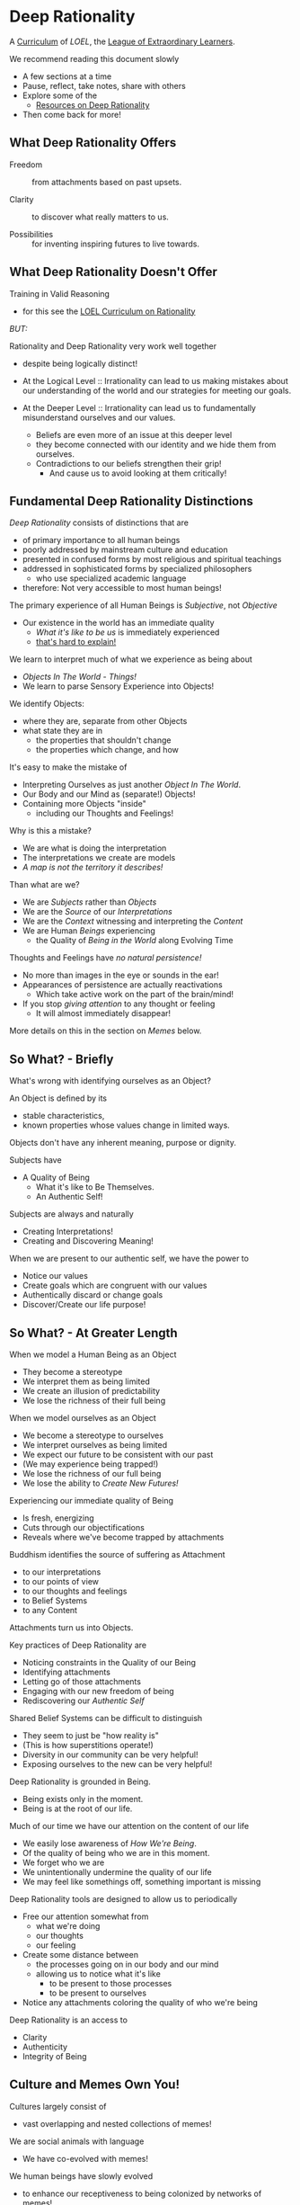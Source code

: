 * Deep Rationality

A [[https://github.com/GregDavidson/loel/blob/main/Devel/creating-curricula.org][Curriculum]] of /LOEL/, the [[https://github.com/GregDavidson/loel#readme][League of Extraordinary Learners]].

We recommend reading this document slowly
- A few sections at a time
- Pause, reflect, take notes, share with others
- Explore some of the
  - [[file:RESOURCES.org][Resources on Deep Rationality]]
- Then come back for more!

** What Deep Rationality Offers

- Freedom :: from attachments based on past upsets.

- Clarity :: to discover what really matters to us.

- Possibilities :: for inventing inspiring futures to live towards.

** What Deep Rationality Doesn't Offer

Training in Valid Reasoning
- for this see the [[https://github.com/GregDavidson/DATDA#readme][LOEL Curriculum on Rationality]]

/BUT:/

Rationality and Deep Rationality very work well together
- despite being logically distinct!

- At the Logical Level :: Irrationality can lead to us making mistakes
  about our understanding of the world and our strategies for meeting
  our goals.

- At the Deeper Level :: Irrationality can lead us to fundamentally
  misunderstand ourselves and our values.
  - Beliefs are even more of an issue at this deeper level
  - they become connected with our identity and we hide them from ourselves.
  - Contradictions to our beliefs strengthen their grip!
    - And cause us to avoid looking at them critically!

** Fundamental Deep Rationality Distinctions

/Deep Rationality/ consists of distinctions that are
- of primary importance to all human beings
- poorly addressed by mainstream culture and education
- presented in confused forms by most religious and spiritual teachings
- addressed in sophisticated forms by specialized philosophers
      - who use specialized academic language
- therefore: Not very accessible to most human beings!

The primary experience of all Human Beings is /Subjective/, not /Objective/
- Our existence in the world has an immediate quality
      - /What it's like to be us/ is immediately experienced
      - [[https://en.wikipedia.org/wiki/Hard_problem_of_consciousness][that's hard to explain!]]

We learn to interpret much of what we experience as being about
- /Objects In The World/ - /Things!/
- We learn to parse Sensory Experience into Objects!
We identify Objects:
- where they are, separate from other Objects
- what state they are in
  - the properties that shouldn't change
  - the properties which change, and how

It's easy to make the mistake of
- Interpreting Ourselves as just another /Object In The World/.
- Our Body and our Mind as (separate!) Objects!
- Containing more Objects "inside"
  - including our Thoughts and Feelings!

Why is this a mistake?
- We are what is doing the interpretation
- The interpretations we create are models
- /A map is not the territory it describes!/

Than what are we?
- We are /Subjects/ rather than /Objects/
- We are the /Source/ of our /Interpretations/
- We are the /Context/ witnessing and interpreting the /Content/
- We are Human /Beings/ experiencing
      - the Quality of /Being in the World/ along Evolving Time

Thoughts and Feelings have /no natural persistence!/
- No more than images in the eye or sounds in the ear!
- Appearances of persistence are actually reactivations
  - Which take active work on the part of the brain/mind!
- If you stop /giving attention/ to any thought or feeling
  - It will almost immediately disappear!

More details on this in the section on /Memes/ below.

** So What? - Briefly

What's wrong with identifying ourselves as an Object?

An Object is defined by its
- stable characteristics,
- known properties whose values change in limited ways.

Objects don't have any inherent meaning, purpose or dignity.

Subjects have
- A Quality of Being
  - What it's like to Be Themselves.
  - An Authentic Self!

Subjects are always and naturally
- Creating Interpretations!
- Creating and Discovering Meaning!

When we are present to our authentic self, we have the power to
- Notice our values
- Create goals which are congruent with our values
- Authentically discard or change goals
- Discover/Create our life purpose!

** So What? - At Greater Length

When we model a Human Being as an Object
- They become a stereotype
- We interpret them as being limited
- We create an illusion of predictability
- We lose the richness of their full being

When we model ourselves as an Object
- We become a stereotype to ourselves
- We interpret ourselves as being limited
- We expect our future to be consistent with our past
- (We may experience being trapped!)
- We lose the richness of our full being
- We lose the ability to /Create New Futures!/

Experiencing our immediate quality of Being
- Is fresh, energizing
- Cuts through our objectifications
- Reveals where we've become trapped by attachments

Buddhism identifies the source of suffering as Attachment
- to our interpretations
- to our points of view
- to our thoughts and feelings
- to Belief Systems
- to any Content

Attachments turn us into Objects.

Key practices of Deep Rationality are
- Noticing constraints in the Quality of our Being
- Identifying attachments
- Letting go of those attachments
- Engaging with our new freedom of being
- Rediscovering our /Authentic Self/

Shared Belief Systems can be difficult to distinguish
- They seem to just be "how reality is"
- (This is how superstitions operate!)
- Diversity in our community can be very helpful!
- Exposing ourselves to the new can be very helpful!

Deep Rationality is grounded in Being.
- Being exists only in the moment.
- Being is at the root of our life.

Much of our time we have our attention on the content of our life
- We easily lose awareness of /How We're Being/.
- Of the quality of being who we are in this moment.
- We forget who we are
- We unintentionally undermine the quality of our life
- We may feel like somethings off, something important is missing

Deep Rationality tools are designed to allow us to periodically
- Free our attention somewhat from
      - what we're doing
      - our thoughts
      - our feeling
- Create some distance between
      - the processes going on in our body and our mind
      - allowing us to notice what it's like
            - to be present to those processes
            - to be present to ourselves
- Notice any attachments coloring the quality of who we're being

Deep Rationality is an access to
- Clarity
- Authenticity
- Integrity of Being

** Culture and Memes Own You!

Cultures largely consist of
- vast overlapping and nested collections of memes!

We are social animals with language
- We have co-evolved with memes!
We human beings have slowly evolved
- to enhance our receptiveness to being colonized by networks of memes!
The Networks of Memes rapidly evolve
- to enhance their ability to colonize us!

[[https://en.wikipedia.org/wiki/Meme][Memes]] are the smallest units of meaning
- which can be transmitted from one person to another
- typically by human language, but also by
  -  music, art, behavior, etc.
Most memes make little impression on us
- most are not retained very long, if at all!
Some memes profoundly change the entire direction of our life!

Memes replicate by being transmitted.
- Errors in transmission cause variations.
- Memes live in our limited memory resources
  - Which are controlled by our attention!
- Memes compete for
  - Holding your attention
  - Staying in your Working Memory
  - Getting stored in your Long-Term Memory
    - With triggers for reactivation
The resources are limited
- Fitter memes displace less fit memes!
- Does this start to sound familiar?

Memes
- replicators
- with mutate
and are therefore
- subject to [[https://en.wikipedia.org/wiki/Natural_selection][Natural Selection]]
  - much like genes are.
This was first explained  by the evolutionary biologist
-  [[https://en.wikipedia.org/wiki/Richard_Dawkins][Richard Dawkins]] and
in a chapter of his enlightening little book
- [[https://en.wikipedia.org/wiki/The_Selfish_Gene][The Selfish Gene]].

Genetic Evolution and Memetic Evolution have different time scales
- Significant Genetic evolution takes millions of years
- Significant Memetic evolution can occur in weeks or months!
Yet the two are tightly coupled!
- The human mind emerges in part from a partnership
  - The human brain containing a vast network of memes
  - The mind containing the memes currently reactivated.
  - Yes, there's more, e.g. Consciousness
       - which no one understands very well!
       - but it has a lot to do with attention
       - which gives activated memes temporary persistence

/An aside:/

Many otherwise rational people who hold /[[https://en.wikipedia.org/wiki/Progressivism][Progressive]] Beliefs/ - as
distinct from /Progressive Values/ - consider [[https://en.wikipedia.org/wiki/Richard_Dawkins][Richard Dawkins]] and
especially his book /The Selfish Gene/ to be [[https://en.wikipedia.org/wiki/Anathema][Anathema]].  This is a
great example of how belief systems can undermine our integrity and
values.  Many rational thinkers with good values and important ideas
have been subject to [[https://en.wikipedia.org/wiki/Cancel_culture][Cancel Culture]] by people who claim to be
progressive.  People who entangle their beliefs with their personal
and social identities become enemies of their own needs and values!

/Back to memes:/

Memes do not act on their own!
- Any more than words in a sentence are acting on their own.
Memes form coalitions - memetic support networks
- in order to more efficiently acquire your brain's (and mind's) resources
- again like genes which do something analogous
How do memes convince your brain/mind to
- Store them in long-term memory
- Reactivate them on appropriate triggers
- Persist them for awhile in your Active Memory?
Memes attach themselves to your
- [[file:nvc-feelings-and-needs-inventory.pdf][Fundamental Human Feelings And Needs]]
- See the section on NVC in the [[file:RESOURCES.org][Resources]]!

[[https://en.wikipedia.org/wiki/Mindfulness][Mindfulness Meditation]] is very useful to observing the memes and meme
coalitions which have colonized us and how they effect us.

** [[https://en.wikipedia.org/wiki/Know_thyself][Know Thyself]]

Your body (including your mind) is your vehicle in this life.
- It has a particular design with
  - needs, drives, emotions
  - sexual and gender orientations
  - cognitive quirks and limitations
  - intelligence, biases and much more!

What relationship with your body and your mind will support your
- Power, Freedom and Authenticity?

What Practices and Resources will allow you to actualize these
Possibilities?
